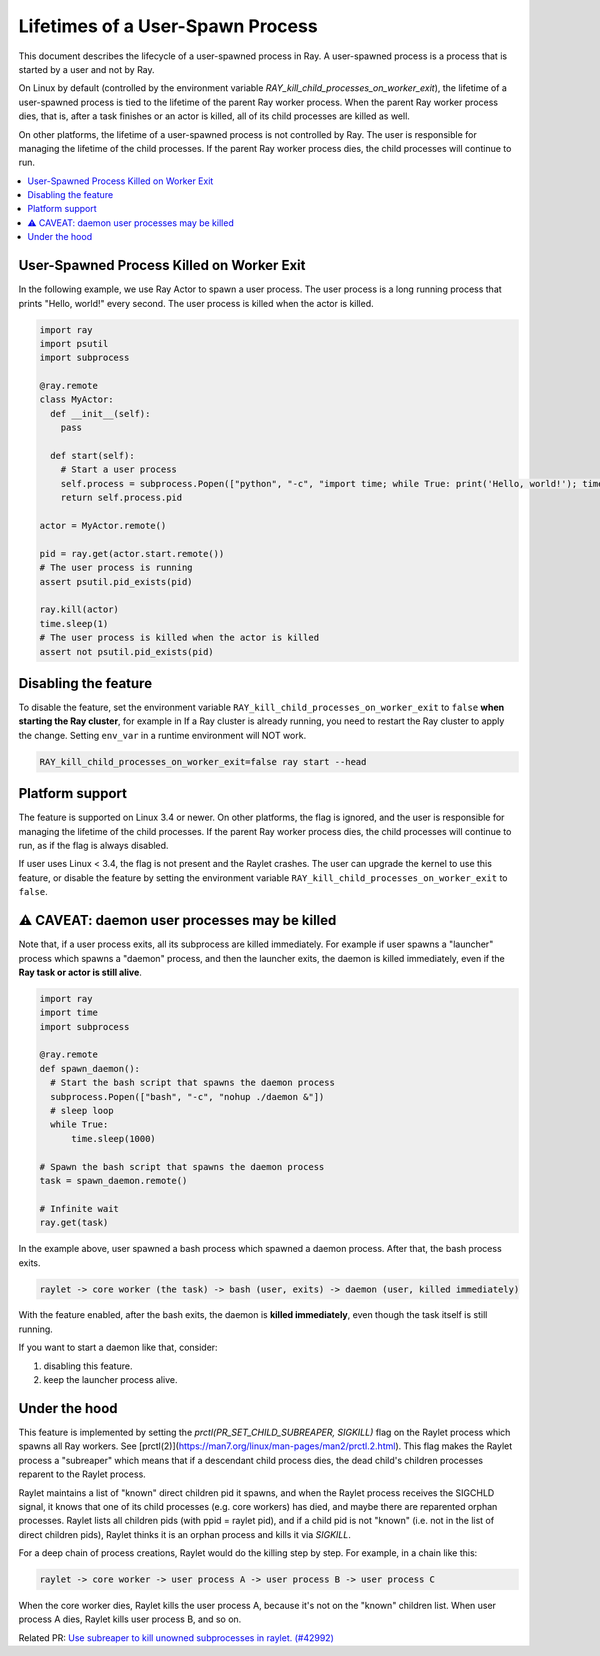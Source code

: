 Lifetimes of a User-Spawn Process
=================================

This document describes the lifecycle of a user-spawned process in Ray. A user-spawned process is a process that is started by a user and not by Ray.

On Linux by default (controlled by the environment variable `RAY_kill_child_processes_on_worker_exit`), the lifetime of a user-spawned process is tied to the lifetime of the parent Ray worker process. When the parent Ray worker process dies, that is, after a task finishes or an actor is killed, all of its child processes are killed as well.

On other platforms, the lifetime of a user-spawned process is not controlled by Ray. The user is responsible for managing the lifetime of the child processes. If the parent Ray worker process dies, the child processes will continue to run.

.. contents::
  :local:

User-Spawned Process Killed on Worker Exit
------------------------------------------

In the following example, we use Ray Actor to spawn a user process. The user process is a long running process that prints "Hello, world!" every second. The user process is killed when the actor is killed.

.. code-block:: python

  import ray
  import psutil
  import subprocess

  @ray.remote
  class MyActor:
    def __init__(self):
      pass
      
    def start(self):
      # Start a user process
      self.process = subprocess.Popen(["python", "-c", "import time; while True: print('Hello, world!'); time.sleep(1)"])
      return self.process.pid

  actor = MyActor.remote()

  pid = ray.get(actor.start.remote())
  # The user process is running
  assert psutil.pid_exists(pid)

  ray.kill(actor)
  time.sleep(1)
  # The user process is killed when the actor is killed
  assert not psutil.pid_exists(pid)


Disabling the feature
-------------------------

To disable the feature, set the environment variable ``RAY_kill_child_processes_on_worker_exit`` to ``false`` **when starting the Ray cluster**, for example in  If a Ray cluster is already running, you need to restart the Ray cluster to apply the change. Setting ``env_var`` in a runtime environment will NOT work.

.. code-block:: bash

  RAY_kill_child_processes_on_worker_exit=false ray start --head


Platform support
-------------------------

The feature is supported on Linux 3.4 or newer. On other platforms, the flag is ignored, and the user is responsible for managing the lifetime of the child processes. If the parent Ray worker process dies, the child processes will continue to run, as if the flag is always disabled.

If user uses Linux < 3.4, the flag is not present and the Raylet crashes. The user can upgrade the kernel to use this feature, or disable the feature by setting the environment variable ``RAY_kill_child_processes_on_worker_exit`` to ``false``.


⚠️ CAVEAT: daemon user processes may be killed
---------------------------------------------

Note that, if a user process exits, all its subprocess are killed immediately. For example if user spawns a "launcher" process which spawns a "daemon" process, and then the launcher exits, the daemon is killed immediately, even if the **Ray task or actor is still alive**.

.. code-block:: python

  import ray
  import time
  import subprocess

  @ray.remote
  def spawn_daemon():
    # Start the bash script that spawns the daemon process
    subprocess.Popen(["bash", "-c", "nohup ./daemon &"])
    # sleep loop
    while True:
        time.sleep(1000)

  # Spawn the bash script that spawns the daemon process
  task = spawn_daemon.remote()

  # Infinite wait
  ray.get(task)

In the example above, user spawned a bash process which spawned a daemon process. After that, the bash process exits.

.. code-block::

  raylet -> core worker (the task) -> bash (user, exits) -> daemon (user, killed immediately)


With the feature enabled, after the bash exits, the daemon is **killed immediately**, even though the task itself is still running.

If you want to start a daemon like that, consider:

1. disabling this feature.
2. keep the launcher process alive.

Under the hood
-------------------------

This feature is implemented by setting the `prctl(PR_SET_CHILD_SUBREAPER, SIGKILL)` flag on the Raylet process which spawns all Ray workers. See [prctl(2)](https://man7.org/linux/man-pages/man2/prctl.2.html). This flag makes the Raylet process a "subreaper" which means that if a descendant child process dies, the dead child's children processes reparent to the Raylet process.

Raylet maintains a list of "known" direct children pid it spawns, and when the Raylet process receives the SIGCHLD signal, it knows that one of its child processes (e.g. core workers) has died, and maybe there are reparented orphan processes. Raylet lists all children pids (with ppid = raylet pid), and if a child pid is not "known" (i.e. not in the list of direct children pids), Raylet thinks it is an orphan process and kills it via `SIGKILL`.

For a deep chain of process creations, Raylet would do the killing step by step. For example, in a chain like this:

.. code-block::

  raylet -> core worker -> user process A -> user process B -> user process C
 
When the core worker dies, Raylet kills the user process A, because it's not on the "known" children list. When user process A dies, Raylet kills user process B, and so on.

Related PR: `Use subreaper to kill unowned subprocesses in raylet. (#42992) <https://github.com/ray-project/ray/pull/42992>`_